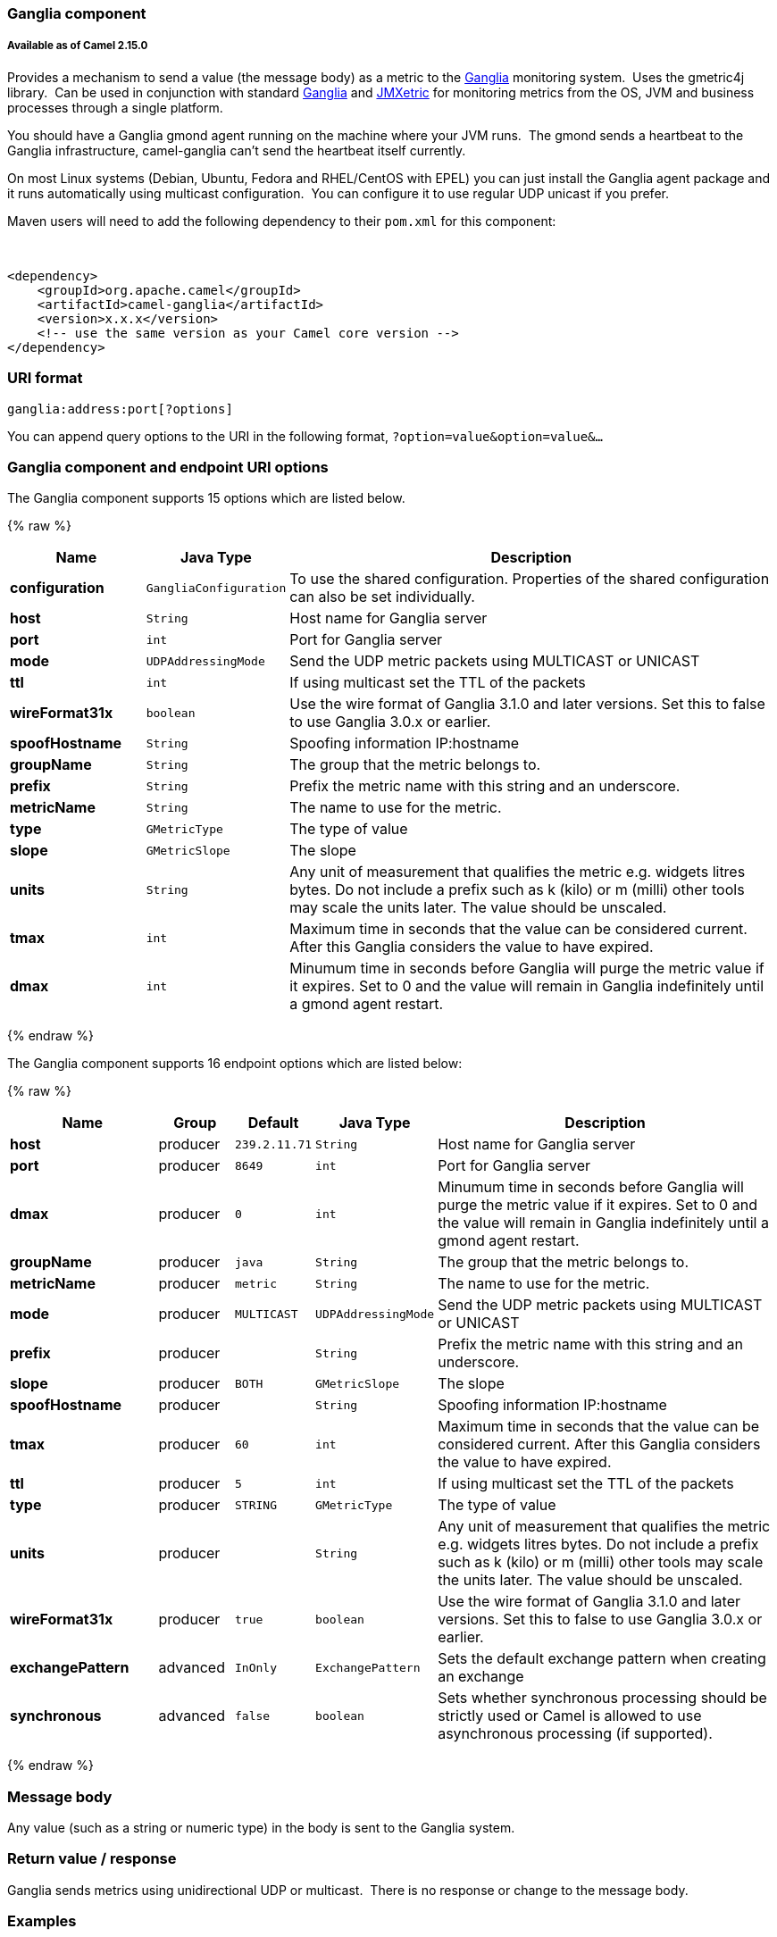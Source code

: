 [[Ganglia-Gangliacomponent]]
Ganglia component
~~~~~~~~~~~~~~~~~

[[Ganglia-AvailableasofCamel2.15.0]]
Available as of Camel 2.15.0
++++++++++++++++++++++++++++

Provides a mechanism to send a value (the message body) as a metric to
the http://ganglia.info[Ganglia] monitoring system.  Uses the gmetric4j
library.  Can be used in conjunction with standard
http://ganglia.info[Ganglia] and
https://github.com/ganglia/jmxetric[JMXetric] for monitoring metrics
from the OS, JVM and business processes through a single platform.

You should have a Ganglia gmond agent running on the machine where your
JVM runs.  The gmond sends a heartbeat to the Ganglia infrastructure,
camel-ganglia can't send the heartbeat itself currently.

On most Linux systems (Debian, Ubuntu, Fedora and RHEL/CentOS with EPEL)
you can just install the Ganglia agent package and it runs automatically
using multicast configuration.  You can configure it to use regular UDP
unicast if you prefer.

Maven users will need to add the following dependency to their `pom.xml`
for this component:

 

[source,xml]
------------------------------------------------------------
<dependency>
    <groupId>org.apache.camel</groupId>
    <artifactId>camel-ganglia</artifactId>
    <version>x.x.x</version>
    <!-- use the same version as your Camel core version -->
</dependency>
------------------------------------------------------------

[[Ganglia-URIformat]]
URI format
~~~~~~~~~~

[source,java]
------------------------------
ganglia:address:port[?options]
------------------------------

You can append query options to the URI in the following format,
`?option=value&option=value&...`

[[Ganglia-GangliacomponentandendpointURIoptions]]
Ganglia component and endpoint URI options
~~~~~~~~~~~~~~~~~~~~~~~~~~~~~~~~~~~~~~~~~~




// component options: START
The Ganglia component supports 15 options which are listed below.



{% raw %}
[width="100%",cols="2s,1m,8",options="header"]
|=======================================================================
| Name | Java Type | Description
| configuration | GangliaConfiguration | To use the shared configuration. Properties of the shared configuration can also be set individually.
| host | String | Host name for Ganglia server
| port | int | Port for Ganglia server
| mode | UDPAddressingMode | Send the UDP metric packets using MULTICAST or UNICAST
| ttl | int | If using multicast set the TTL of the packets
| wireFormat31x | boolean | Use the wire format of Ganglia 3.1.0 and later versions. Set this to false to use Ganglia 3.0.x or earlier.
| spoofHostname | String | Spoofing information IP:hostname
| groupName | String | The group that the metric belongs to.
| prefix | String | Prefix the metric name with this string and an underscore.
| metricName | String | The name to use for the metric.
| type | GMetricType | The type of value
| slope | GMetricSlope | The slope
| units | String | Any unit of measurement that qualifies the metric e.g. widgets litres bytes. Do not include a prefix such as k (kilo) or m (milli) other tools may scale the units later. The value should be unscaled.
| tmax | int | Maximum time in seconds that the value can be considered current. After this Ganglia considers the value to have expired.
| dmax | int | Minumum time in seconds before Ganglia will purge the metric value if it expires. Set to 0 and the value will remain in Ganglia indefinitely until a gmond agent restart.
|=======================================================================
{% endraw %}
// component options: END





// endpoint options: START
The Ganglia component supports 16 endpoint options which are listed below:

{% raw %}
[width="100%",cols="2s,1,1m,1m,5",options="header"]
|=======================================================================
| Name | Group | Default | Java Type | Description
| host | producer | 239.2.11.71 | String | Host name for Ganglia server
| port | producer | 8649 | int | Port for Ganglia server
| dmax | producer | 0 | int | Minumum time in seconds before Ganglia will purge the metric value if it expires. Set to 0 and the value will remain in Ganglia indefinitely until a gmond agent restart.
| groupName | producer | java | String | The group that the metric belongs to.
| metricName | producer | metric | String | The name to use for the metric.
| mode | producer | MULTICAST | UDPAddressingMode | Send the UDP metric packets using MULTICAST or UNICAST
| prefix | producer |  | String | Prefix the metric name with this string and an underscore.
| slope | producer | BOTH | GMetricSlope | The slope
| spoofHostname | producer |  | String | Spoofing information IP:hostname
| tmax | producer | 60 | int | Maximum time in seconds that the value can be considered current. After this Ganglia considers the value to have expired.
| ttl | producer | 5 | int | If using multicast set the TTL of the packets
| type | producer | STRING | GMetricType | The type of value
| units | producer |  | String | Any unit of measurement that qualifies the metric e.g. widgets litres bytes. Do not include a prefix such as k (kilo) or m (milli) other tools may scale the units later. The value should be unscaled.
| wireFormat31x | producer | true | boolean | Use the wire format of Ganglia 3.1.0 and later versions. Set this to false to use Ganglia 3.0.x or earlier.
| exchangePattern | advanced | InOnly | ExchangePattern | Sets the default exchange pattern when creating an exchange
| synchronous | advanced | false | boolean | Sets whether synchronous processing should be strictly used or Camel is allowed to use asynchronous processing (if supported).
|=======================================================================
{% endraw %}
// endpoint options: END



[[Ganglia-Messagebody]]
Message body
~~~~~~~~~~~~

Any value (such as a string or numeric type) in the body is sent to the
Ganglia system.

[[Ganglia-ReturnvalueAndResponse]]
Return value / response
~~~~~~~~~~~~~~~~~~~~~~~

Ganglia sends metrics using unidirectional UDP or multicast.  There is
no response or change to the message body.

[[Ganglia-Examples]]
Examples
~~~~~~~~

[[Ganglia-SendingaStringmetric]]
Sending a String metric
^^^^^^^^^^^^^^^^^^^^^^^

The message body will be converted to a String and sent as a metric
value.  Unlike numeric metrics, String values can't be charted but
Ganglia makes them available for reporting.  The os_version string at
the top of every Ganglia host page is an example of a String metric.

[source,java]
------------------------------------------------------------------------
from("direct:string.for.ganglia")
    .setHeader(GangliaConstants.METRIC_NAME, simple("my_string_metric"))
    .setHeader(GangliaConstants.METRIC_TYPE, GMetricType.STRING)
    .to("direct:ganglia.tx");

from("direct:ganglia.tx")
    .to("ganglia:239.2.11.71:8649?mode=MULTICAST&prefix=test");
------------------------------------------------------------------------

[[Ganglia-Sendinganumericmetric]]
Sending a numeric metric
^^^^^^^^^^^^^^^^^^^^^^^^

[source,java]
------------------------------------------------------------------------
from("direct:value.for.ganglia")
    .setHeader(GangliaConstants.METRIC_NAME, simple("widgets_in_stock"))
    .setHeader(GangliaConstants.METRIC_TYPE, GMetricType.UINT32)
    .setHeader(GangliaConstants.METRIC_UNITS, simple("widgets"))
    .to("direct:ganglia.tx");

from("direct:ganglia.tx")
    .to("ganglia:239.2.11.71:8649?mode=MULTICAST&prefix=test");
------------------------------------------------------------------------
